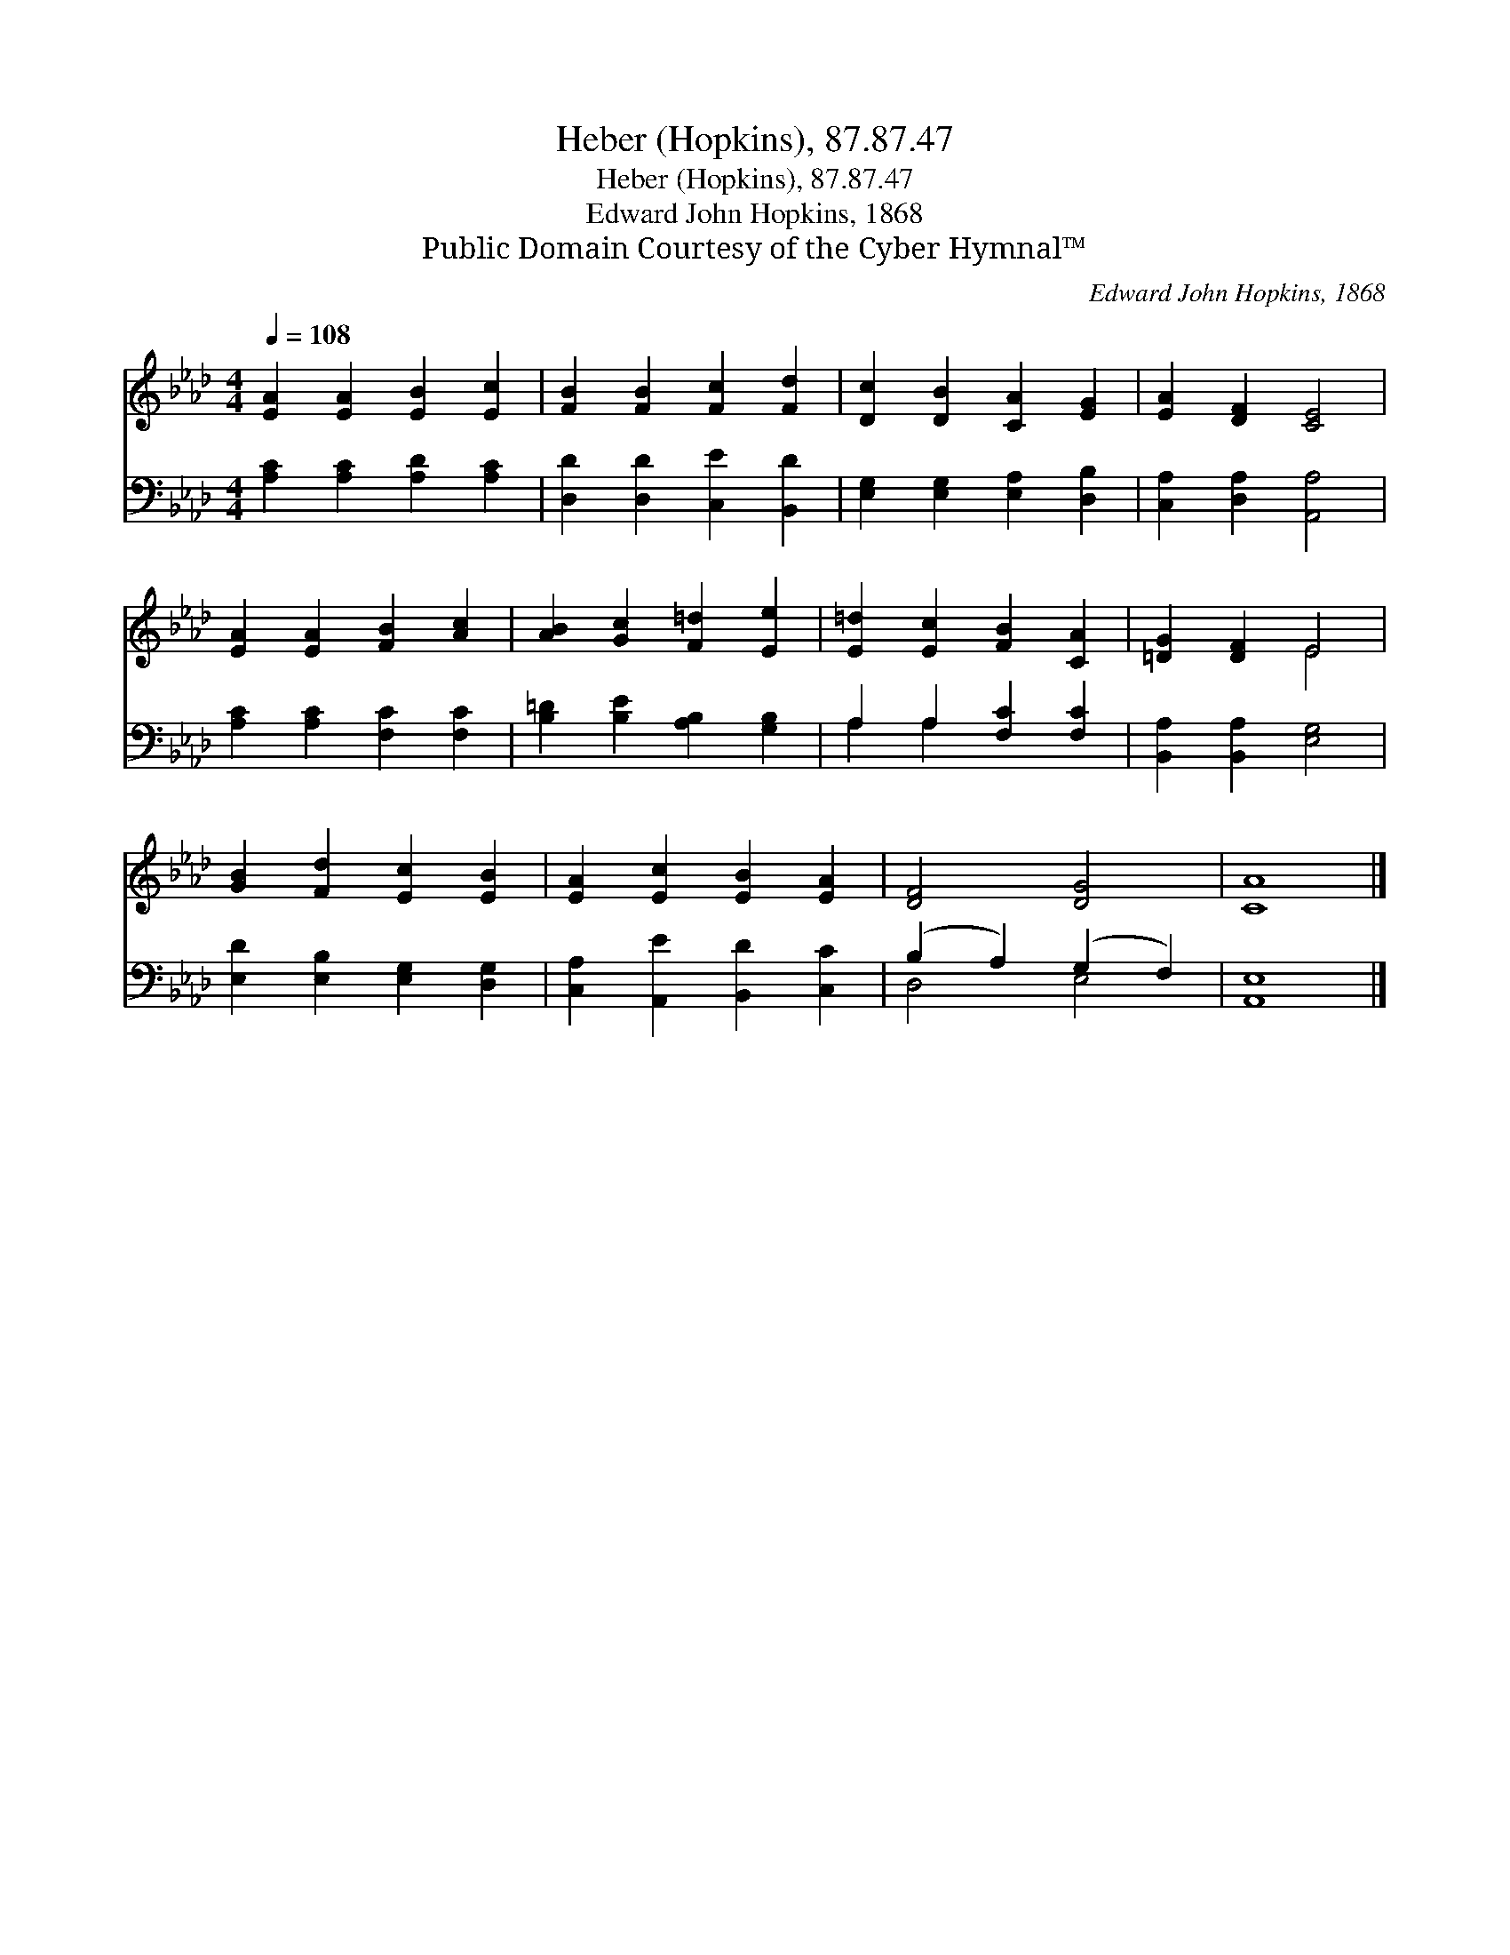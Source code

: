 X:1
T:Heber (Hopkins), 87.87.47
T:Heber (Hopkins), 87.87.47
T:Edward John Hopkins, 1868
T:Public Domain Courtesy of the Cyber Hymnal™
C:Edward John Hopkins, 1868
Z:Public Domain
Z:Courtesy of the Cyber Hymnal™
%%score ( 1 2 ) ( 3 4 )
L:1/8
Q:1/4=108
M:4/4
K:Ab
V:1 treble 
V:2 treble 
V:3 bass 
V:4 bass 
V:1
 [EA]2 [EA]2 [EB]2 [Ec]2 | [FB]2 [FB]2 [Fc]2 [Fd]2 | [Dc]2 [DB]2 [CA]2 [EG]2 | [EA]2 [DF]2 [CE]4 | %4
 [EA]2 [EA]2 [FB]2 [Ac]2 | [AB]2 [Gc]2 [F=d]2 [Ee]2 | [E=d]2 [Ec]2 [FB]2 [CA]2 | [=DG]2 [DF]2 E4 | %8
 [GB]2 [Fd]2 [Ec]2 [EB]2 | [EA]2 [Ec]2 [EB]2 [EA]2 | [DF]4 [DG]4 | [CA]8 |] %12
V:2
 x8 | x8 | x8 | x8 | x8 | x8 | x8 | x4 E4 | x8 | x8 | x8 | x8 |] %12
V:3
 [A,C]2 [A,C]2 [A,D]2 [A,C]2 | [D,D]2 [D,D]2 [C,E]2 [B,,D]2 | [E,G,]2 [E,G,]2 [E,A,]2 [D,B,]2 | %3
 [C,A,]2 [D,A,]2 [A,,A,]4 | [A,C]2 [A,C]2 [F,C]2 [F,C]2 | [B,=D]2 [B,E]2 [A,B,]2 [G,B,]2 | %6
 A,2 A,2 [F,C]2 [F,C]2 | [B,,A,]2 [B,,A,]2 [E,G,]4 | [E,D]2 [E,B,]2 [E,G,]2 [D,G,]2 | %9
 [C,A,]2 [A,,E]2 [B,,D]2 [C,C]2 | (B,2 A,2) (G,2 F,2) | [A,,E,]8 |] %12
V:4
 x8 | x8 | x8 | x8 | x8 | x8 | A,2 A,2 x4 | x8 | x8 | x8 | D,4 E,4 | x8 |] %12

